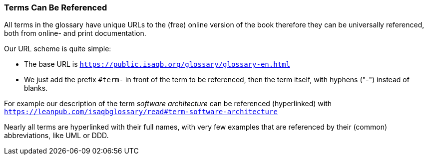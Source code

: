 // tag::EN[]

=== Terms Can Be Referenced
All terms in the glossary have unique URLs to the (free) online version of the book therefore they can be universally referenced, both from online- and print documentation.

Our URL scheme is quite simple:

* The base URL is `https://public.isaqb.org/glossary/glossary-en.html`
* We just add the prefix `#term-` in front of  the term to be referenced, then the term itself, with hyphens ("-") instead of blanks.

For example our description of the term _software architecture_ can be referenced (hyperlinked) with
 `https://leanpub.com/isaqbglossary/read#term-software-architecture`

Nearly all terms are hyperlinked with their full names, with very few examples that  are referenced by their (common) abbreviations, like UML or DDD.

// end::EN[]


